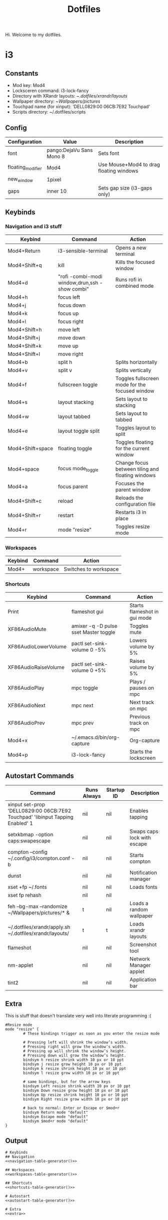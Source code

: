 #+TITLE: Dotfiles

Hi. Welcome to my dotfiles.

# This is used to resolve macros when tangling
#+BEGIN_SRC emacs-lisp :exports none
(add-hook 'org-babel-pre-tangle-hook
          (lambda () (org-macro-replace-all (org-macro--collect-macros))))
#+END_SRC

* i3

** Constants

#+MACRO: mod Mod4
#+MACRO: lockscreen i3-lock-fancy
#+MACRO: xrandrLayouts ~/.dotfiles/xrandr/layouts/
#+MACRO: wallpapers ~/Wallpapers/pictures/
#+MACRO: touchpad 'DELL0829:00 06CB:7E92 Touchpad'
#+MACRO: scriptsDir ~/.dotfiles/scripts

- Mod key: {{{mod}}}
- Locksceren command: {{{lockscreen}}}
- Directory with XRandr layouts: {{{xrandrLayouts}}}
- Wallpaper directory: {{{wallpapers}}}
- Touchpad name (for xinput): {{{touchpad}}}
- Scripts directory: {{{scriptsDir}}}

** Config

#+NAME: config-table
| Configuration     | Value                    | Description                                  |
|-------------------+--------------------------+----------------------------------------------|
| font              | pango:DejaVu Sans Mono 8 | Sets font                                    |
| floating_modifier | Mod4                | Use Mouse+Mod4 to drag floating windows |
| new_window        | 1pixel                   |                                              |
| gaps              | inner 10                 | Sets gap size (i3-gaps only)                 |

#+NAME: config-table-generator
#+BEGIN_SRC emacs-lisp :var table=config-table :results output :exports results
(dolist (row table)
  (princ (format "%s %s # %s\n" (nth 0 row) (nth 1 row) (nth 2 row))))
#+END_SRC

** Keybinds

*** Navigation and i3 stuff
#+NAME: navigation-table
| Keybind               | Command                                        | Action                                           |
|-----------------------+------------------------------------------------+--------------------------------------------------|
| Mod4+Return      | i3-sensible-terminal                           | Opens a new terminal                             |
| Mod4+Shift+q     | kill                                           | Kills the focused window                         |
| Mod4+d           | "rofi -combi-modi window,drun,ssh -show combi" | Runs rofi in combined mode                       |
| Mod4+h           | focus left                                     |                                                  |
| Mod4+j           | focus down                                     |                                                  |
| Mod4+k           | focus up                                       |                                                  |
| Mod4+l           | focus right                                    |                                                  |
| Mod4+Shift+h     | move left                                      |                                                  |
| Mod4+Shift+j     | move down                                      |                                                  |
| Mod4+Shift+k     | move up                                        |                                                  |
| Mod4+Shift+l     | move right                                     |                                                  |
| Mod4+b           | split h                                        | Splits horizontally                              |
| Mod4+v           | split v                                        | Splits vertically                                |
| Mod4+f           | fullscreen toggle                              | Toggles fullscreen mode for the focused window   |
| Mod4+s           | layout stacking                                | Sets layout to stacking                          |
| Mod4+w           | layout tabbed                                  | Sets layout to tabbed                            |
| Mod4+e           | layout toggle split                            | Toggles layout to split                          |
| Mod4+Shift+space | floating toggle                                | Toggles floating for the current window          |
| Mod4+space       | focus mode_toggle                              | Change focus between tiling and floating windows |
| Mod4+a           | focus parent                                   | Focuses the parent window                        |
| Mod4+Shift+c     | reload                                         | Reloads the configuration file                   |
| Mod4+Shift+r     | restart                                        | Restarts i3 in place                             |
| Mod4+r           | mode "resize"                                  | Toggles resize mode                              |

#+NAME: navigation-table-generator
#+BEGIN_SRC emacs-lisp :var table=navigation-table :results output :exports results
(dolist (row table)
  (princ (format "bindsym %s exec --no-startup-id %s # %s\n" (nth 0 row) (nth 1 row) (nth 2 row))))
#+END_SRC

*** Workspaces
#+NAME: workspaces-table
| Keybind    | Command       | Action                |
|------------+---------------+-----------------------|
| Mod4+ | workspace     | Switches to workspace |

#+NAME: workspaces-table-generator
#+BEGIN_SRC emacs-lisp :var table=workspaces-table :results output :exports results
(let ((num 0))
  (while (< num 10)
    (setq num (+ num 1))
    (princ (format "bindsym %s%d %s %d\n" (nth 0 (nth 0 table)) num (nth 1 (nth 0 table)) num))))
#+END_SRC

*** Shortcuts
#+NAME: shortcuts-table
| Keybind              | Command                               | Action                       |
|----------------------+---------------------------------------+------------------------------|
| Print                | flameshot gui                         | Starts flameshot in gui mode |
| XF86AudioMute        | amixer -q -D pulse sset Master toggle | Toggles mute                 |
| XF86AudioLowerVolume | pactl set-sink-volume 0 -5%           | Lowers volume by 5%          |
| XF86AudioRaiseVolume | pactl set-sink-volume 0 +5%           | Raises volume by 5%          |
| XF86AudioPlay        | mpc toggle                            | Plays / pauses on mpc        |
| XF86AudioNext        | mpc next                              | Next track on mpc            |
| XF86AudioPrev        | mpc prev                              | Previous track on mpc        |
| Mod4+x          | ~/.emacs.d/bin/org-capture            | Org-capture                  |
| Mod4+p          | i3-lock-fancy                      | Starts the lockscreen        |

#+NAME: shortcuts-table-generator
#+BEGIN_SRC emacs-lisp :var table=shortcuts-table :results output :exports results
(dolist (row table)
  (princ (format "bindsym %s exec --no-startup-id %s # %s\n" (nth 0 row) (nth 1 row) (nth 2 row))))
#+END_SRC

** Autostart Commands

#+NAME: autostart-table
| Command                                                     | Runs Always | Startup ID | Description                 |
|-------------------------------------------------------------+-------------+------------+-----------------------------|
| xinput set-prop 'DELL0829:00 06CB:7E92 Touchpad' 'libinput Tapping Enabled' 1 | nil         | nil        | Enables tapping             |
| setxkbmap -option caps:swapescape                           | nil         | nil        | Swaps caps lock with escape |
| compton --config ~/.config/i3/compton.conf -b               | nil         | nil        | Starts compton              |
| dunst                                                       | nil         | nil        | Notification manager        |
| xset +fp ~/.fonts                                           | nil         | nil        | Loads fonts                 |
| xset fp rehash                                              | nil         | nil        |                             |
| feh --bg-max --randomize ~/Wallpapers/pictures/* &                | t           | nil        | Loads a random wallpaper    |
| ~/.dotfiles/xrandr/apply.sh ~/.dotfiles/xrandr/layouts/             | t           | t          | Loads xrandr layouts        |
| flameshot                                                   | nil         | nil        | Screenshot tool             |
| nm-applet                                                   | nil         | nil        | Network Manager applet      |
| tint2                                                       | nil         | nil        | Application bar             |

#+NAME: autostart-table-generator
#+BEGIN_SRC emacs-lisp :var table=autostart-table :results output :exports results
(dolist (row table)
  (princ (format "exec%s%s %s # %s\n"
                 (if (string= "t" (nth 1 row)) "_always" "")
                 (if (string= "nil" (nth 2 row)) " --no-startup-id" "")
                 (nth 0 row)
                 (nth 3 row))))
#+END_SRC
** Extra

This is stuff that doesn't translate very well into literate programming :(

#+NAME: extra
#+BEGIN_SRC text
#Resize mode
mode "resize" {
        # These bindings trigger as soon as you enter the resize mode

        # Pressing left will shrink the window’s width.
        # Pressing right will grow the window’s width.
        # Pressing up will shrink the window’s height.
        # Pressing down will grow the window’s height.
        bindsym h resize shrink width 10 px or 10 ppt
        bindsym j resize grow height 10 px or 10 ppt
        bindsym k resize shrink height 10 px or 10 ppt
        bindsym l resize grow width 10 px or 10 ppt

        # same bindings, but for the arrow keys
        bindsym Left resize shrink width 10 px or 10 ppt
        bindsym Down resize grow height 10 px or 10 ppt
        bindsym Up resize shrink height 10 px or 10 ppt
        bindsym Right resize grow width 10 px or 10 ppt

        # back to normal: Enter or Escape or $mod+r
        bindsym Return mode "default"
        bindsym Escape mode "default"
        bindsym $mod+r mode "default"
}
#+END_SRC

** Output

#+BEGIN_SRC text :noweb yes :tangle test.config
# Keybinds
## Navigation
<<navigation-table-generator()>>

## Workspaces
<<workspaces-table-generator()>>

## Shortcuts
<<shortcuts-table-generator()>>

# Autostart
<<autostart-table-generator()>>

# Extra
<<extra>>
#+END_SRC
